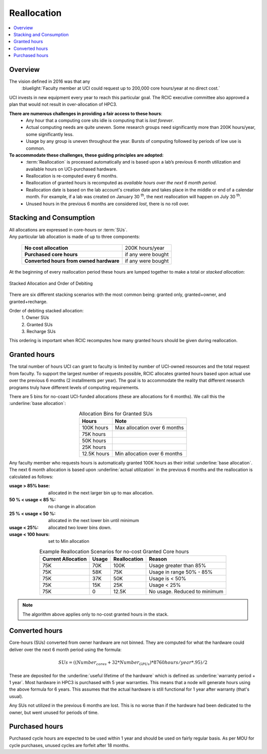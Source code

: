 .. _reallocation:

Reallocation
============

.. contents::
   :local:

Overview
--------

The vision defined in 2016 was that any
  :bluelight:`Faculty member at UCI could request up to 200,000 core hours/year at no direct cost.`

UCI invests in new equipment every year to reach this particular goal. The RCIC executive committee
also approved a plan that would not result in over-allocation of HPC3.

**There are numerous challenges in providing a fair access to these hours**:
   * Any hour that a computing core sits idle is computing that is *lost forever*.
   * Actual computing needs are quite uneven. Some research groups need significantly more than 200K hours/year, some significantly less.
   * Usage by any group is uneven throughout the year. Bursts of computing followed by periods of low use is common.

**To accommodate these challenges, these guiding principles are adopted:**
   * :term:`Reallocation` is processed automatically and is based upon a lab’s previous 6 month utilization
     and available hours on UCI-purchased hardware.
   * Reallocation is re-computed every 6 months.
   * Reallocation of granted hours is recomputed as *available hours over the next 6 month period*.
   * Reallocation date is based on the lab account's creation date and takes place in
     the middle or end of a calendar month. For example, if a lab was created
     on January 30 :superscript:`th`, the next reallocation will happen on July 30 :superscript:`th`.
   * Unused hours in the previous 6 months are considered *lost*, there is no roll over.

.. _allocation stacking:

Stacking and Consumption
------------------------

| All allocations are expressed in core-hours or :term:`SUs`.
| Any particular lab allocation is made of up to three components:

  ============================================ =====================
  **No cost allocation**                       200K hours/year
  -------------------------------------------- ---------------------
  **Purchased core hours**                     if any were bought
  -------------------------------------------- ---------------------
  **Converted hours from owned hardware**      if any were bought
  ============================================ =====================

At the beginning of every reallocation period these hours are lumped together
to make a total or *stacked allocation*:

.. _stacked allocation:

.. figure:: images/Stacked-Allocation.png
   :align: center
   :alt: Stacked Allocation and Order of Debiting

   Stacked Allocation and Order of Debiting

There are six different stacking scenarios with the most common being: granted only, granted+owner, and
granted+recharge.

Order of debiting stacked allocation:
  | 1. Owner SUs
  | 2. Granted SUs
  | 3. Recharge SUs

This ordering is important when RCIC recomputes how many granted hours should be given during reallocation.

.. _no-cost reallocation:

Granted hours
-------------

The total number of hours UCI can grant to faculty is limited by number of UCI-owned resources and the total request
from faculty. To support the largest number of requests possible, RCIC allocates granted hours based upon actual use
over the previous 6 months (2 installments per year). The goal is to accommodate the reality that different research
programs truly have different levels of computing requirements.

There are 5 bins for no-coast UCI-funded allocations (these are allocations for 6 months). We call this the
:underline:`base allocation`:

.. _allocaiton bins:

.. table:: Allocation Bins for Granted SUs
   :class: noscroll-table
   :align: center

   +----------------+------------------------------+
   | Hours          | Note                         |
   +================+==============================+
   | 100K hours     | Max allocation over 6 months |
   +----------------+------------------------------+
   |  75K hours     |                              |
   +----------------+------------------------------+
   |  50K hours     |                              |
   +----------------+------------------------------+
   |  25K hours     |                              |
   +----------------+------------------------------+
   |  12.5K hours   | Min allocation over 6 months |
   +----------------+------------------------------+

Any faculty member who requests hours is automatically granted 100K hours as their initial
:underline:`base allocation`.  The next 6 month allocation is based upon :underline:`actual utilization`
in the previous 6 months and the reallocation is calculated as follows:

:usage > 85% base:
  allocated in the next larger bin up to max allocation.
:50 % < usage < 85 %:
  no change in allocation
:25 % < usage < 50 %:
  allocated in the next lower bin until minimum
:usage < 25%:
  allocated two lower bins down.
:usage < 100 hours:
  set to Min allocation

.. _reallocation bins:

.. table:: Example Reallocation Scenarios for no-cost Granted Core hours
   :class: noscroll-table
   :align: center

   +--------------------+-------+--------------+------------------------------+
   | Current Allocation | Usage | Reallocation | Reason                       |
   +=========+==========+=======+==============+==============================+
   | 75K                | 70K   | 100K         | Usage greater than 85%       |
   +--------------------+-------+--------------+------------------------------+
   | 75K                | 58K   | 75K          | Usage in range 50% - 85%     |
   +--------------------+-------+--------------+------------------------------+
   | 75K                | 37K   | 50K          | Usage is < 50%               |
   +--------------------+-------+--------------+------------------------------+
   | 75K                | 15K   | 25K          | Usage < 25%                  |
   +--------------------+-------+--------------+------------------------------+
   | 75K                | 0     | 12.5K        | No usage. Reduced to minimum |
   +--------------------+-------+--------------+------------------------------+

.. note:: The algorithm above applies only to no-cost granted hours in the stack.

.. _converted hours:

Converted hours
---------------

Core-hours (SUs) converted from owner hardware are not binned. They are computed for
what the hardware could deliver over the next  6 month period using the formula:

.. math:: SUs = ((Number_{cores} + 32 * Number_{GPUs}) * 8760 hours/year * .95)/2

These are deposited for the :underline:`useful lifetime of the hardware` which is defined as
:underline:`warranty period + 1 year`. Most hardware in HPC3 is purchased with 5 year warranties.
This means that a node will generate hours using the above formula for 6 years.
This assumes that the actual hardware is still functional for 1 year after warranty (that's usual).

Any SUs not utilized in the previous 6 months are lost. This is no worse than if the hardware had
been dedicated to the owner, but went unused for periods of time.

.. _purchased hours:

Purchased hours
---------------

Purchased cycle hours are expected to be used within 1 year and should be used on fairly regular basis.
As per MOU for cycle purchases, unused cycles are forfeit after 18 months.
